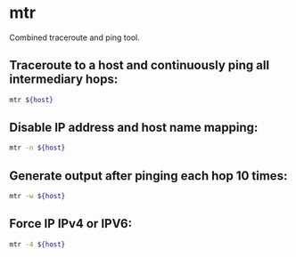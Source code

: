 * mtr

Combined traceroute and ping tool.

** Traceroute to a host and continuously ping all intermediary hops:

#+BEGIN_SRC sh
  mtr ${host}
#+END_SRC

** Disable IP address and host name mapping:

#+BEGIN_SRC sh
  mtr -n ${host}
#+END_SRC

** Generate output after pinging each hop 10 times:

#+BEGIN_SRC sh
  mtr -w ${host}
#+END_SRC

** Force IP IPv4 or IPV6:

#+BEGIN_SRC sh
  mtr -4 ${host}
#+END_SRC

